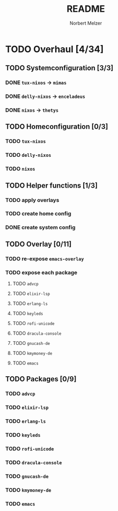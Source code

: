 #+TITLE: README
#+AUTHOR: Norbert Melzer


* TODO Overhaul [4/34]
** TODO Systemconfiguration [3/3]
*** DONE =tux-nixos= -> =mimas=
*** DONE =delly-nixos= -> =enceladeus=
*** DONE =nixos= -> =thetys=
** TODO Homeconfiguration [0/3]
*** TODO =tux-nixos=
*** TODO =delly-nixos=
*** TODO =nixos=
** TODO Helper functions [1/3]
*** TODO apply overlays
*** TODO create home config
*** DONE create system config
** TODO Overlay [0/11]
*** TODO re-expose ~emacs-overlay~
*** TODO expose each package
**** TODO ~advcp~
**** TODO ~elixir-lsp~
**** TODO ~erlang-ls~
**** TODO ~keyleds~
**** TODO ~rofi-unicode~
**** TODO ~dracula-console~
**** TODO ~gnucash-de~
**** TODO ~kmymoney-de~
**** TODO ~emacs~
** TODO Packages [0/9]
*** TODO ~advcp~
*** TODO ~elixir-lsp~
*** TODO ~erlang-ls~
*** TODO ~keyleds~
*** TODO ~rofi-unicode~
*** TODO ~dracula-console~
*** TODO ~gnucash-de~
*** TODO ~kmymoney-de~
*** TODO ~emacs~


# Local Variables:
# org-hierarchical-todo-statistics: nil
# End:
